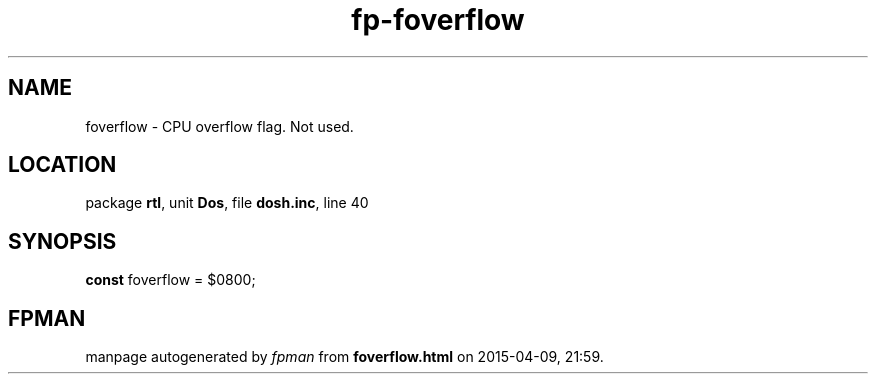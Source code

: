 .\" file autogenerated by fpman
.TH "fp-foverflow" 3 "2014-03-14" "fpman" "Free Pascal Programmer's Manual"
.SH NAME
foverflow - CPU overflow flag. Not used.
.SH LOCATION
package \fBrtl\fR, unit \fBDos\fR, file \fBdosh.inc\fR, line 40
.SH SYNOPSIS
\fBconst\fR foverflow = $0800;

.SH FPMAN
manpage autogenerated by \fIfpman\fR from \fBfoverflow.html\fR on 2015-04-09, 21:59.

